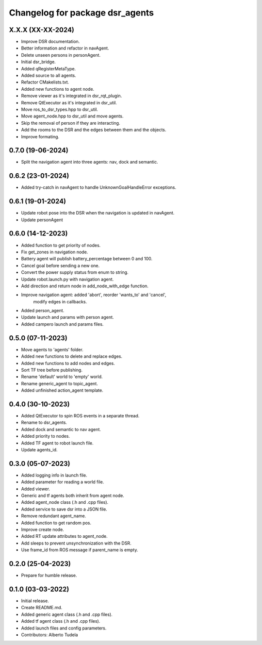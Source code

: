 ^^^^^^^^^^^^^^^^^^^^^^^^^^^^^^^^
Changelog for package dsr_agents
^^^^^^^^^^^^^^^^^^^^^^^^^^^^^^^^

X.X.X (XX-XX-2024)
------------------
* Improve DSR documentation.
* Better information and refactor in navAgent.
* Delete unseen persons in personAgent.
* Initial dsr_bridge.
* Added qRegisterMetaType.
* Added source to all agents.
* Refactor CMakelists.txt.
* Added new functions to agent node.
* Remove viewer as it's integrated in dsr_rqt_plugin.
* Remove QtExecutor as it's integrated in dsr_util.
* Move ros_to_dsr_types.hpp to dsr_util.
* Move agent_node.hpp to dsr_util and move agents.
* Skip the removal of person if they are interacting.
* Add the rooms to the DSR and the edges between them and the objects.
* Improve formating.

0.7.0 (19-06-2024)
------------------
* Split the navigation agent into three agents: nav, dock and semantic.

0.6.2 (23-01-2024)
------------------
* Added try-catch in navAgent to handle UnknownGoalHandleError exceptions.

0.6.1 (19-01-2024)
------------------
* Update robot pose into the DSR when the navigation is updated in navAgent.
* Update personAgent 

0.6.0 (14-12-2023)
------------------
* Added function to get priority of nodes.
* Fix get_zones in navigation node.
* Battery agent will publish battery_percentage between 0 and 100.
* Cancel goal before sending a new one.
* Convert the power supply status from enum to string.
* Update robot.launch.py with navigation agent.
* Add direction and return node in add_node_with_edge function.
* Improve navigation agent: added 'abort', reorder 'wants_to' and 'cancel',
    modify edges in callbacks.
* Added person_agent.
* Update launch and params with person agent.
* Added campero launch and params files.

0.5.0 (07-11-2023)
------------------
* Move agents to 'agents' folder.
* Added new functions to delete and replace edges.
* Added new functions to add nodes and edges.
* Sort TF tree before publishing.
* Rename 'default' world to 'empty' world.
* Rename generic_agent to topic_agent.
* Added unfinished action_agent template.

0.4.0 (30-10-2023)
------------------
* Added QtExecutor to spin ROS events in a separate thread.
* Rename to dsr_agents.
* Added dock and semantic to nav agent.
* Added priority to nodes.
* Added TF agent to robot launch file.
* Update agents_id.

0.3.0 (05-07-2023)
------------------
* Added logging info in launch file.
* Added parameter for reading a world file.
* Added viewer.
* Generic and tf agents both inherit from agent node.
* Added agent_node class (.h and .cpp files).
* Added service to save dsr into a JSON file.
* Remove redundant agent_name.
* Added function to get random pos.
* Improve create node.
* Added RT update attributes to agent_node.
* Add sleeps to prevent unsynchronization with the DSR.
* Use frame_id from ROS message if parent_name is empty.

0.2.0 (25-04-2023)
------------------
* Prepare for humble release.

0.1.0 (03-03-2022)
------------------
* Initial release.
* Create README.md.
* Added generic agent class (.h and .cpp files).
* Added tf agent class (.h and .cpp files).
* Added launch files and config parameters.
* Contributors: Alberto Tudela
